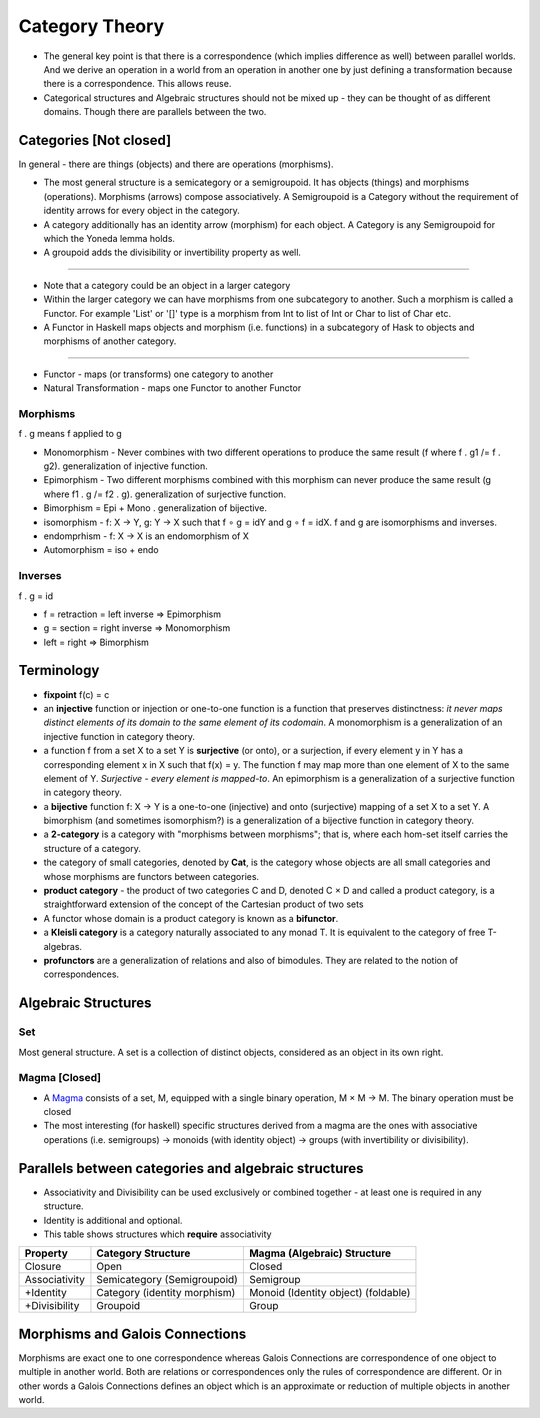 Category Theory
===============

-  The general key point is that there is a correspondence (which
   implies difference as well) between parallel worlds. And we derive an
   operation in a world from an operation in another one by just
   defining a transformation because there is a correspondence. This
   allows reuse.

-  Categorical structures and Algebraic structures should not be mixed
   up - they can be thought of as different domains. Though there are
   parallels between the two.

Categories [Not closed]
-----------------------

In general - there are things (objects) and there are operations
(morphisms).

-  The most general structure is a semicategory or a semigroupoid. It
   has objects (things) and morphisms (operations). Morphisms (arrows)
   compose associatively. A Semigroupoid is a Category without the
   requirement of identity arrows for every object in the category.

-  A category additionally has an identity arrow (morphism) for each
   object. A Category is any Semigroupoid for which the Yoneda lemma
   holds.

-  A groupoid adds the divisibility or invertibility property as well.

--------------

-  Note that a category could be an object in a larger category
-  Within the larger category we can have morphisms from one subcategory
   to another. Such a morphism is called a Functor. For example 'List'
   or '[]' type is a morphism from Int to list of Int or Char to list of
   Char etc.
-  A Functor in Haskell maps objects and morphism (i.e. functions) in a
   subcategory of Hask to objects and morphisms of another category.

--------------

-  Functor - maps (or transforms) one category to another
-  Natural Transformation - maps one Functor to another Functor

Morphisms
~~~~~~~~~

f . g means f applied to g

-  Monomorphism - Never combines with two different operations to
   produce the same result (f where f . g1 /= f . g2). generalization of
   injective function.
-  Epimorphism - Two different morphisms combined with this morphism can
   never produce the same result (g where f1 . g /= f2 . g).
   generalization of surjective function.
-  Bimorphism = Epi + Mono . generalization of bijective.
-  isomorphism - f: X → Y, g: Y → X such that f ∘ g = idY and g ∘ f =
   idX. f and g are isomorphisms and inverses.
-  endomprhism - f: X → X is an endomorphism of X
-  Automorphism = iso + endo

Inverses
~~~~~~~~

f . g = id

-  f = retraction = left inverse => Epimorphism
-  g = section = right inverse => Monomorphism
-  left = right => Bimorphism

Terminology
-----------

-  **fixpoint** f(c) = c
-  an **injective** function or injection or one-to-one function is a
   function that preserves distinctness: *it never maps distinct
   elements of its domain to the same element of its codomain*. A
   monomorphism is a generalization of an injective function in category
   theory.
-  a function f from a set X to a set Y is **surjective** (or onto), or
   a surjection, if every element y in Y has a corresponding element x
   in X such that f(x) = y. The function f may map more than one element
   of X to the same element of Y. *Surjective - every element is
   mapped-to*. An epimorphism is a generalization of a surjective
   function in category theory.
-  a **bijective** function f: X → Y is a one-to-one (injective) and
   onto (surjective) mapping of a set X to a set Y. A bimorphism (and
   sometimes isomorphism?) is a generalization of a bijective function
   in category theory.
-  a **2-category** is a category with "morphisms between morphisms";
   that is, where each hom-set itself carries the structure of a
   category.
-  the category of small categories, denoted by **Cat**, is the category
   whose objects are all small categories and whose morphisms are
   functors between categories.
-  **product category** - the product of two categories C and D, denoted
   C × D and called a product category, is a straightforward extension
   of the concept of the Cartesian product of two sets
-  A functor whose domain is a product category is known as a
   **bifunctor**.
-  a **Kleisli category** is a category naturally associated to any
   monad T. It is equivalent to the category of free T-algebras.
-  **profunctors** are a generalization of relations and also of
   bimodules. They are related to the notion of correspondences.

Algebraic Structures
--------------------

Set
~~~

Most general structure. A set is a collection of distinct objects,
considered as an object in its own right.

Magma [Closed]
~~~~~~~~~~~~~~

-  A `Magma <https://en.wikipedia.org/wiki/Magma_(algebra)>`__ consists
   of a set, M, equipped with a single binary operation, M × M → M. The
   binary operation must be closed
-  The most interesting (for haskell) specific structures derived from a
   magma are the ones with associative operations (i.e. semigroups) ->
   monoids (with identity object) -> groups (with invertibility or
   divisibility).

Parallels between categories and algebraic structures
-----------------------------------------------------

-  Associativity and Divisibility can be used exclusively or combined
   together - at least one is required in any structure.
-  Identity is additional and optional.

-  This table shows structures which **require** associativity

+-----------------+--------------------------------+---------------------------------------+
| Property        | Category Structure             | Magma (Algebraic) Structure           |
+=================+================================+=======================================+
| Closure         | Open                           | Closed                                |
+-----------------+--------------------------------+---------------------------------------+
| Associativity   | Semicategory (Semigroupoid)    | Semigroup                             |
+-----------------+--------------------------------+---------------------------------------+
| +Identity       | Category (identity morphism)   | Monoid (Identity object) (foldable)   |
+-----------------+--------------------------------+---------------------------------------+
| +Divisibility   | Groupoid                       | Group                                 |
+-----------------+--------------------------------+---------------------------------------+

Morphisms and Galois Connections
--------------------------------

Morphisms are exact one to one correspondence whereas Galois Connections
are correspondence of one object to multiple in another world. Both are
relations or correspondences only the rules of correspondence are
different. Or in other words a Galois Connections defines an object
which is an approximate or reduction of multiple objects in another
world.
